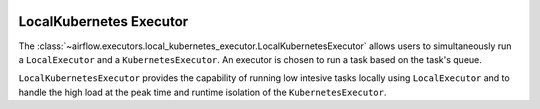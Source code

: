  .. Licensed to the Apache Software Foundation (ASF) under one
    or more contributor license agreements.  See the NOTICE file
    distributed with this work for additional information
    regarding copyright ownership.  The ASF licenses this file
    to you under the Apache License, Version 2.0 (the
    "License"); you may not use this file except in compliance
    with the License.  You may obtain a copy of the License at

 ..   http://www.apache.org/licenses/LICENSE-2.0

 .. Unless required by applicable law or agreed to in writing,
    software distributed under the License is distributed on an
    "AS IS" BASIS, WITHOUT WARRANTIES OR CONDITIONS OF ANY
    KIND, either express or implied.  See the License for the
    specific language governing permissions and limitations
    under the License.


.. _executor:LocalKubernetesExecutor:

LocalKubernetes Executor
=========================

The :class:`~airflow.executors.local_kubernetes_executor.LocalKubernetesExecutor` allows users
to simultaneously run a ``LocalExecutor`` and a ``KubernetesExecutor``.
An executor is chosen to run a task based on the task's queue.

``LocalKubernetesExecutor`` provides the capability of running low intesive tasks locally
using ``LocalExecutor`` and to handle the high load at the peak time and runtime isolation
of the ``KubernetesExecutor``.
